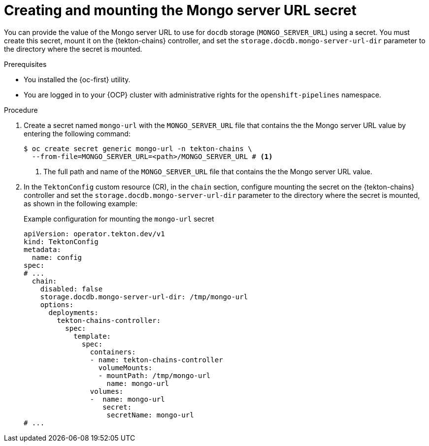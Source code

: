 // This module is included in the following assemblies:
// * secure/using-tekton-chains-for-openshift-pipelines-supply-chain-security.adoc

:_mod-docs-content-type: PROCEDURE
[id="creating-mounting-mongo-server-url-secret_{context}"]
= Creating and mounting the Mongo server URL secret

You can provide the value of the Mongo server URL to use for `docdb` storage (`MONGO_SERVER_URL`) using a secret. You must create this secret, mount it on the {tekton-chains} controller, and set the `storage.docdb.mongo-server-url-dir` parameter to the directory where the secret is mounted.

.Prerequisites

* You installed the {oc-first} utility.
* You are logged in to your {OCP} cluster with administrative rights for the `openshift-pipelines` namespace.

.Procedure

. Create a secret named `mongo-url` with the `MONGO_SERVER_URL` file that contains the the Mongo server URL value by entering the following command:
+
[source, terminal]
----
$ oc create secret generic mongo-url -n tekton-chains \
  --from-file=MONGO_SERVER_URL=<path>/MONGO_SERVER_URL # <1>
----
<1> The full path and name of the `MONGO_SERVER_URL` file that contains the the Mongo server URL value.

. In the `TektonConfig` custom resource (CR), in the `chain` section, configure mounting the secret on the {tekton-chains} controller and set the `storage.docdb.mongo-server-url-dir` parameter to the directory where the secret is mounted, as shown in the following example:
+
.Example configuration for mounting the `mongo-url` secret
[source,yaml]
----
apiVersion: operator.tekton.dev/v1
kind: TektonConfig
metadata:
  name: config
spec:
# ...
  chain:
    disabled: false
    storage.docdb.mongo-server-url-dir: /tmp/mongo-url
    options:
      deployments:
        tekton-chains-controller:
          spec:
            template:
              spec:
                containers:
                - name: tekton-chains-controller
                  volumeMounts:
                  - mountPath: /tmp/mongo-url
                    name: mongo-url
                volumes:
                -  name: mongo-url
                   secret:
                    secretName: mongo-url
# ...
----

